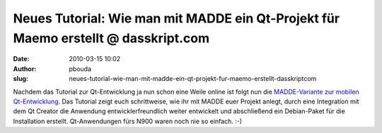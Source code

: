 Neues Tutorial: Wie man mit MADDE ein Qt-Projekt für Maemo erstellt @ dasskript.com
###################################################################################
:date: 2010-03-15 10:02
:author: pbouda
:slug: neues-tutorial-wie-man-mit-madde-ein-qt-projekt-fur-maemo-erstellt-dasskriptcom

Nachdem das Tutorial zur Qt-Entwicklung ja nun schon eine Weile online
ist folgt nun die `MADDE-Variante zur mobilen Qt-Entwicklung`_. Das
Tutorial zeigt euch schrittweise, wie ihr mit MADDE euer Projekt anlegt,
durch eine Integration mit dem Qt Creator die Anwendung
entwicklerfreundlich weiter entwickelt und abschließend ein Debian-Paket
für die Installation erstellt. Qt-Anwendungen fürs N900 waren noch nie
so einfach. :-)

.. raw:: html

   <p>

.. raw:: html

   <script type="text/javascript"></p><p>var flattr_uid = '12306';</p><p>var flattr_tle = 'Neues Tutorial: Wie man mit MADDE ein Qt-Projekt für Maemo erstellt';</p><p>var flattr_dsc = 'Nachdem das Tutorial zur Qt-Entwicklung ja nun schon eine Weile online ist folgt nun die MADDE-Variante zur mobilen Qt-Entwicklung. Das Tutorial zeigt euch schrittweise, wie ihr mit MADDE euer Projekt ...';</p><p>var flattr_cat = 'text';</p><p>var flattr_lng = 'de_DE';</p><p>var flattr_tag = 'Maemo, C++, Tutorial, Qt Creator, MADDE';</p><p>var flattr_url = 'http://www.dasskript.com/blogposts/22';</p><p>var flattr_btn = 'compact';</p><p></script>

.. raw:: html

   </p>

.. raw:: html

   <p>

.. raw:: html

   <script src="http://api.flattr.com/button/load.js" type="text/javascript"></script>

.. raw:: html

   </p>

.. raw:: html

   </p>

.. _MADDE-Variante zur mobilen Qt-Entwicklung: http://www.mobileqt.de/wiki/wie_man_mit_madde_ein_qt_projekt_fuer_maemo_erstellt
